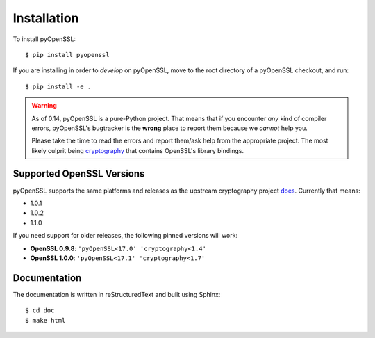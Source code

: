 Installation
============

To install pyOpenSSL::

  $ pip install pyopenssl

If you are installing in order to *develop* on pyOpenSSL, move to the root directory of a pyOpenSSL checkout, and run::

  $ pip install -e .


.. warning::

   As of 0.14, pyOpenSSL is a pure-Python project.
   That means that if you encounter *any* kind of compiler errors, pyOpenSSL's bugtracker is the **wrong** place to report them because we *cannot* help you.

   Please take the time to read the errors and report them/ask help from the appropriate project.
   The most likely culprit being `cryptography <https://cryptography.io/>`_ that contains OpenSSL's library bindings.


Supported OpenSSL Versions
--------------------------

pyOpenSSL supports the same platforms and releases as the upstream cryptography project `does <https://cryptography.io/en/latest/installation/#supported-platforms>`_.
Currently that means:

- 1.0.1
- 1.0.2
- 1.1.0


If you need support for older releases, the following pinned versions will work:

- **OpenSSL 0.9.8**: ``'pyOpenSSL<17.0' 'cryptography<1.4'``
- **OpenSSL 1.0.0**: ``'pyOpenSSL<17.1' 'cryptography<1.7'``


Documentation
-------------

The documentation is written in reStructuredText and built using Sphinx::

  $ cd doc
  $ make html
